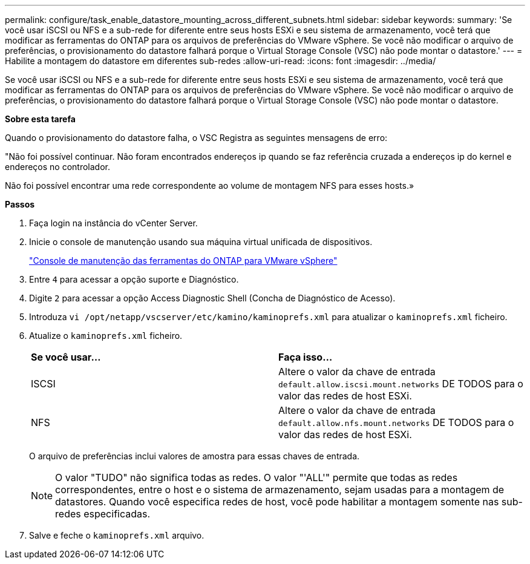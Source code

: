 ---
permalink: configure/task_enable_datastore_mounting_across_different_subnets.html 
sidebar: sidebar 
keywords:  
summary: 'Se você usar iSCSI ou NFS e a sub-rede for diferente entre seus hosts ESXi e seu sistema de armazenamento, você terá que modificar as ferramentas do ONTAP para os arquivos de preferências do VMware vSphere. Se você não modificar o arquivo de preferências, o provisionamento do datastore falhará porque o Virtual Storage Console (VSC) não pode montar o datastore.' 
---
= Habilite a montagem do datastore em diferentes sub-redes
:allow-uri-read: 
:icons: font
:imagesdir: ../media/


[role="lead"]
Se você usar iSCSI ou NFS e a sub-rede for diferente entre seus hosts ESXi e seu sistema de armazenamento, você terá que modificar as ferramentas do ONTAP para os arquivos de preferências do VMware vSphere. Se você não modificar o arquivo de preferências, o provisionamento do datastore falhará porque o Virtual Storage Console (VSC) não pode montar o datastore.

*Sobre esta tarefa*

Quando o provisionamento do datastore falha, o VSC Registra as seguintes mensagens de erro:

"Não foi possível continuar. Não foram encontrados endereços ip quando se faz referência cruzada a endereços ip do kernel e endereços no controlador.

Não foi possível encontrar uma rede correspondente ao volume de montagem NFS para esses hosts.»

*Passos*

. Faça login na instância do vCenter Server.
. Inicie o console de manutenção usando sua máquina virtual unificada de dispositivos.
+
link:reference_maintenance_console_of_ontap_tools_for_vmware_vsphere.html["Console de manutenção das ferramentas do ONTAP para VMware vSphere"]

. Entre `4` para acessar a opção suporte e Diagnóstico.
. Digite `2` para acessar a opção Access Diagnostic Shell (Concha de Diagnóstico de Acesso).
. Introduza `vi /opt/netapp/vscserver/etc/kamino/kaminoprefs.xml` para atualizar o `kaminoprefs.xml` ficheiro.
. Atualize o `kaminoprefs.xml` ficheiro.
+
|===


| *Se você usar...* | *Faça isso...* 


 a| 
ISCSI
 a| 
Altere o valor da chave de entrada `default.allow.iscsi.mount.networks` DE TODOS para o valor das redes de host ESXi.



 a| 
NFS
 a| 
Altere o valor da chave de entrada `default.allow.nfs.mount.networks` DE TODOS para o valor das redes de host ESXi.

|===
+
O arquivo de preferências inclui valores de amostra para essas chaves de entrada.

+

NOTE: O valor "TUDO" não significa todas as redes. O valor "'ALL'" permite que todas as redes correspondentes, entre o host e o sistema de armazenamento, sejam usadas para a montagem de datastores. Quando você especifica redes de host, você pode habilitar a montagem somente nas sub-redes especificadas.

. Salve e feche o `kaminoprefs.xml` arquivo.

